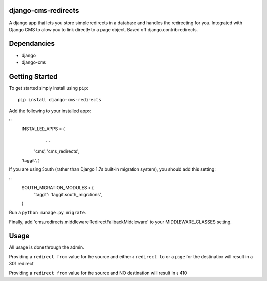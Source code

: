 django-cms-redirects
=================
A django app that lets you store simple redirects in a database and handles the redirecting for you.  Integrated with Django CMS to allow you to link directly to a page object.  Based off django.contrib.redirects.

Dependancies
============

- django
- django-cms

Getting Started
=============

To get started simply install using ``pip``:
::
    pip install django-cms-redirects

Add the following to your installed apps:

::
	INSTALLED_APPS = (
		...
	    'cms',
	    'cms_redirects',
        'taggit',
	)

If you are using South (rather than Django 1.7s built-in migration system), you should add this setting:

::
    SOUTH_MIGRATION_MODULES = {
        'taggit': 'taggit.south_migrations',
    }

Run a ``python manage.py migrate``.

Finally, add 'cms_redirects.middleware.RedirectFallbackMiddleware' to your MIDDLEWARE_CLASSES setting.

Usage
=============

All usage is done through the admin.

Providing a ``redirect from`` value for the source and either a ``redirect to`` or a ``page`` for the destination will result in a 301 redirect

Providing a ``redirect from`` value for the source and NO destination will result in a 410



